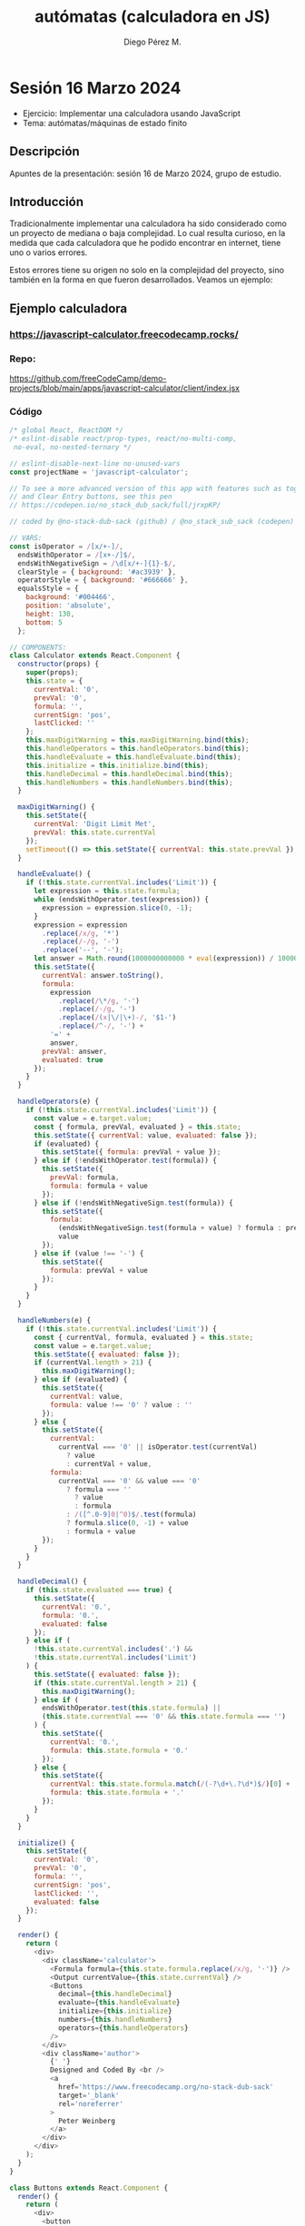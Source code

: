 * Sesión 16 Marzo 2024 
#+title: autómatas (calculadora en JS)
#+author: Diego Pérez M. 

 - Ejercicio: Implementar una calculadora usando JavaScript
 - Tema: autómatas/máquinas de estado finito  

** Descripción

Apuntes de la presentación: sesión 16 de Marzo 2024, grupo de estudio.

** Introducción

Tradicionalmente implementar una calculadora ha sido considerado como un proyecto de mediana o baja complejidad. Lo cual resulta curioso, en la medida que cada calculadora que he podido encontrar en internet, tiene uno o varios errores.  

Estos errores tiene su origen no solo en la complejidad del proyecto, sino también en la forma en que fueron desarrollados. Veamos un ejemplo: 

** Ejemplo calculadora

*** https://javascript-calculator.freecodecamp.rocks/

*** Repo:

https://github.com/freeCodeCamp/demo-projects/blob/main/apps/javascript-calculator/client/index.jsx 

*** Código

#+begin_src js
/* global React, ReactDOM */
/* eslint-disable react/prop-types, react/no-multi-comp,
 no-eval, no-nested-ternary */

// eslint-disable-next-line no-unused-vars
const projectName = 'javascript-calculator';

// To see a more advanced version of this app with features such as toggle sign
// and Clear Entry buttons, see this pen
// https://codepen.io/no_stack_dub_sack/full/jrxpKP/

// coded by @no-stack-dub-sack (github) / @no_stack_sub_sack (codepen)

// VARS:
const isOperator = /[x/+-]/,
  endsWithOperator = /[x+-/]$/,
  endsWithNegativeSign = /\d[x/+-]{1}-$/,
  clearStyle = { background: '#ac3939' },
  operatorStyle = { background: '#666666' },
  equalsStyle = {
    background: '#004466',
    position: 'absolute',
    height: 130,
    bottom: 5
  };

// COMPONENTS:
class Calculator extends React.Component {
  constructor(props) {
    super(props);
    this.state = {
      currentVal: '0',
      prevVal: '0',
      formula: '',
      currentSign: 'pos',
      lastClicked: ''
    };
    this.maxDigitWarning = this.maxDigitWarning.bind(this);
    this.handleOperators = this.handleOperators.bind(this);
    this.handleEvaluate = this.handleEvaluate.bind(this);
    this.initialize = this.initialize.bind(this);
    this.handleDecimal = this.handleDecimal.bind(this);
    this.handleNumbers = this.handleNumbers.bind(this);
  }

  maxDigitWarning() {
    this.setState({
      currentVal: 'Digit Limit Met',
      prevVal: this.state.currentVal
    });
    setTimeout(() => this.setState({ currentVal: this.state.prevVal }), 1000);
  }

  handleEvaluate() {
    if (!this.state.currentVal.includes('Limit')) {
      let expression = this.state.formula;
      while (endsWithOperator.test(expression)) {
        expression = expression.slice(0, -1);
      }
      expression = expression
        .replace(/x/g, '*')
        .replace(/-/g, '-')
        .replace('--', '-');
      let answer = Math.round(1000000000000 * eval(expression)) / 1000000000000;
      this.setState({
        currentVal: answer.toString(),
        formula:
          expression
            .replace(/\*/g, '⋅')
            .replace(/-/g, '-')
            .replace(/(x|\/|\+)-/, '$1-')
            .replace(/^-/, '-') +
          '=' +
          answer,
        prevVal: answer,
        evaluated: true
      });
    }
  }

  handleOperators(e) {
    if (!this.state.currentVal.includes('Limit')) {
      const value = e.target.value;
      const { formula, prevVal, evaluated } = this.state;
      this.setState({ currentVal: value, evaluated: false });
      if (evaluated) {
        this.setState({ formula: prevVal + value });
      } else if (!endsWithOperator.test(formula)) {
        this.setState({
          prevVal: formula,
          formula: formula + value
        });
      } else if (!endsWithNegativeSign.test(formula)) {
        this.setState({
          formula:
            (endsWithNegativeSign.test(formula + value) ? formula : prevVal) +
            value
        });
      } else if (value !== '-') {
        this.setState({
          formula: prevVal + value
        });
      }
    }
  }

  handleNumbers(e) {
    if (!this.state.currentVal.includes('Limit')) {
      const { currentVal, formula, evaluated } = this.state;
      const value = e.target.value;
      this.setState({ evaluated: false });
      if (currentVal.length > 21) {
        this.maxDigitWarning();
      } else if (evaluated) {
        this.setState({
          currentVal: value,
          formula: value !== '0' ? value : ''
        });
      } else {
        this.setState({
          currentVal:
            currentVal === '0' || isOperator.test(currentVal)
              ? value
              : currentVal + value,
          formula:
            currentVal === '0' && value === '0'
              ? formula === ''
                ? value
                : formula
              : /([^.0-9]0|^0)$/.test(formula)
              ? formula.slice(0, -1) + value
              : formula + value
        });
      }
    }
  }

  handleDecimal() {
    if (this.state.evaluated === true) {
      this.setState({
        currentVal: '0.',
        formula: '0.',
        evaluated: false
      });
    } else if (
      !this.state.currentVal.includes('.') &&
      !this.state.currentVal.includes('Limit')
    ) {
      this.setState({ evaluated: false });
      if (this.state.currentVal.length > 21) {
        this.maxDigitWarning();
      } else if (
        endsWithOperator.test(this.state.formula) ||
        (this.state.currentVal === '0' && this.state.formula === '')
      ) {
        this.setState({
          currentVal: '0.',
          formula: this.state.formula + '0.'
        });
      } else {
        this.setState({
          currentVal: this.state.formula.match(/(-?\d+\.?\d*)$/)[0] + '.',
          formula: this.state.formula + '.'
        });
      }
    }
  }

  initialize() {
    this.setState({
      currentVal: '0',
      prevVal: '0',
      formula: '',
      currentSign: 'pos',
      lastClicked: '',
      evaluated: false
    });
  }

  render() {
    return (
      <div>
        <div className='calculator'>
          <Formula formula={this.state.formula.replace(/x/g, '⋅')} />
          <Output currentValue={this.state.currentVal} />
          <Buttons
            decimal={this.handleDecimal}
            evaluate={this.handleEvaluate}
            initialize={this.initialize}
            numbers={this.handleNumbers}
            operators={this.handleOperators}
          />
        </div>
        <div className='author'>
          {' '}
          Designed and Coded By <br />
          <a
            href='https://www.freecodecamp.org/no-stack-dub-sack'
            target='_blank'
            rel='noreferrer'
          >
            Peter Weinberg
          </a>
        </div>
      </div>
    );
  }
}

class Buttons extends React.Component {
  render() {
    return (
      <div>
        <button
          className='jumbo'
          id='clear'
          onClick={this.props.initialize}
          style={clearStyle}
          value='AC'
        >
          AC
        </button>
        <button
          id='divide'
          onClick={this.props.operators}
          style={operatorStyle}
          value='/'
        >
          /
        </button>
        <button
          id='multiply'
          onClick={this.props.operators}
          style={operatorStyle}
          value='x'
        >
          x
        </button>
        <button id='seven' onClick={this.props.numbers} value='7'>
          7
        </button>
        <button id='eight' onClick={this.props.numbers} value='8'>
          8
        </button>
        <button id='nine' onClick={this.props.numbers} value='9'>
          9
        </button>
        <button
          id='subtract'
          onClick={this.props.operators}
          style={operatorStyle}
          value='-'
        >
          -
        </button>
        <button id='four' onClick={this.props.numbers} value='4'>
          4
        </button>
        <button id='five' onClick={this.props.numbers} value='5'>
          5
        </button>
        <button id='six' onClick={this.props.numbers} value='6'>
          6
        </button>
        <button
          id='add'
          onClick={this.props.operators}
          style={operatorStyle}
          value='+'
        >
          +
        </button>
        <button id='one' onClick={this.props.numbers} value='1'>
          1
        </button>
        <button id='two' onClick={this.props.numbers} value='2'>
          2
        </button>
        <button id='three' onClick={this.props.numbers} value='3'>
          3
        </button>
        <button
          className='jumbo'
          id='zero'
          onClick={this.props.numbers}
          value='0'
        >
          0
        </button>
        <button id='decimal' onClick={this.props.decimal} value='.'>
          .
        </button>
        <button
          id='equals'
          onClick={this.props.evaluate}
          style={equalsStyle}
          value='='
        >
          =
        </button>
      </div>
    );
  }
}

class Output extends React.Component {
  render() {
    return (
      <div className='outputScreen' id='display'>
        {this.props.currentValue}
      </div>
    );
  }
}

class Formula extends React.Component {
  render() {
    return <div className='formulaScreen'>{this.props.formula}</div>;
  }
}

ReactDOM.render(<Calculator />, document.getElementById('app'));
#+end_src
  
*** Análisis
**** Eventos (5):

 - ~decimal    => handleDecimal~
 - ~evaluate   => handleEvaluate~
 - ~initialize => initialize~
 - ~numbers    => handleNumbers~
 - ~operators  => handleOperators~
 
**** Funciones (6):

 -  ~maxDigitWarning~ 

#+begin_src js
maxDigitWarning() {
    this.setState({
      currentVal: 'Digit Limit Met',
      prevVal: this.state.currentVal
    });
    setTimeout(() => this.setState({ currentVal: this.state.prevVal }), 1000);
  }
#+end_src


 -  ~handleEvaluate~

     - if: !this.state.currentVal.includes('Limit') 

#+begin_src js 
handleEvaluate() {
    if (!this.state.currentVal.includes('Limit')) {
      let expression = this.state.formula;
      while (endsWithOperator.test(expression)) {
        expression = expression.slice(0, -1);
      }
      expression = expression
        .replace(/x/g, '*')
        .replace(/-/g, '-')
        .replace('--', '-');
      let answer = Math.round(1000000000000 * eval(expression)) / 1000000000000;
      this.setState({
        currentVal: answer.toString(),
        formula:
          expression
            .replace(/\*/g, '⋅')
            .replace(/-/g, '-')
            .replace(/(x|\/|\+)-/, '$1-')
            .replace(/^-/, '-') +
          '=' +
          answer,
        prevVal: answer,
        evaluated: true
      });
    }
  }
#+end_src


 -  ~handleOperators~

     - if      !this.state.currentVal.includes('Limit')

     - if       evaluated

     - else if !endsWithNegativeSign.test(formula) 

     * else if value !== '-'

#+begin_src js
  handleOperators(e) {
    if (!this.state.currentVal.includes('Limit')) {
      const value = e.target.value;
      const { formula, prevVal, evaluated } = this.state;
      this.setState({ currentVal: value, evaluated: false });
      if (evaluated) {
        this.setState({ formula: prevVal + value });
      } else if (!endsWithOperator.test(formula)) {
        this.setState({
          prevVal: formula,
          formula: formula + value
        });
      } else if (!endsWithNegativeSign.test(formula)) {
        this.setState({
          formula:
            (endsWithNegativeSign.test(formula + value) ? formula : prevVal) +
            value
        });
      } else if (value !== '-') {
        this.setState({
          formula: prevVal + value
        });
      }
    }
  }
#+end_src


 -  ~handleNumbers~

     - if       !this.state.currentVal.includes('Limit')

     * if       currentVal.length > 21

     * else if  evaluated 
     
     - else 

#+begin_src js
  handleNumbers(e) {
    if (!this.state.currentVal.includes('Limit')) {
      const { currentVal, formula, evaluated } = this.state;
      const value = e.target.value;
      this.setState({ evaluated: false });
      if (currentVal.length > 21) {
        this.maxDigitWarning();
      } else if (evaluated) {
        this.setState({
          currentVal: value,
          formula: value !== '0' ? value : ''
        });
      } else {
        this.setState({
          currentVal:
            currentVal === '0' || isOperator.test(currentVal)
              ? value
              : currentVal + value,
          formula:
            currentVal === '0' && value === '0'
              ? formula === ''
                ? value
                : formula
              : /([^.0-9]0|^0)$/.test(formula)
              ? formula.slice(0, -1) + value
              : formula + value
        });
      }
    }
  }

#+end_src



 - ~handleDecimal~

     - if      this.state.evaluated === true

     - else if !this.state.currentVal.includes('.') &&
               !this.state.currentVal.includes('Limit')

     - if      this.state.currentVal.length > 21

     - else if endsWithOperator.test(this.state.formula) ||
               (this.state.currentVal === '0' && this.state.formula === '')

     - else 

#+begin_src js
  handleDecimal() {
    if (this.state.evaluated === true) {
      this.setState({
        currentVal: '0.',
        formula: '0.',
        evaluated: false
      });
    } else if (
      !this.state.currentVal.includes('.') &&
      !this.state.currentVal.includes('Limit')
    ) {
      this.setState({ evaluated: false });
      if (this.state.currentVal.length > 21) {
        this.maxDigitWarning();
      } else if (
        endsWithOperator.test(this.state.formula) ||
        (this.state.currentVal === '0' && this.state.formula === '')
      ) {
        this.setState({
          currentVal: '0.',
          formula: this.state.formula + '0.'
        });
      } else {
        this.setState({
          currentVal: this.state.formula.match(/(-?\d+\.?\d*)$/)[0] + '.',
          formula: this.state.formula + '.'
        });
      }
    }
  }
#+end_src

 - ~initialize~

#+begin_src js 
  initialize() {
    this.setState({
      currentVal: '0',
      prevVal: '0',
      formula: '',
      currentSign: 'pos',
      lastClicked: '',
      evaluated: false
    });
  }
#+end_src  


#+begin_src js
  constructor(props) 
    super(props);
    this.state = {
      currentVal: '0',
      prevVal: '0',
      formula: '',
      currentSign: 'pos',
      lastClicked: ''
   // y evaluated???? 
#+end_src

*** Pruebas 

1. NaN:

#+begin_src 
-=
#+end_src


2. "Uncaught SyntaxError: Invalid regular expression: missing /"

#+begin_src 
/1=   
#+end_src

** Construcción de la interfaz de usuario con Statecharts, Ian Horrocks (1999) 

Constructing the User Interface with Statecharts, Ian Horrocks (1999) 


#+begin_quote
El paradigma evento-acción

Ya hemos visto que el software de interfaz de usuario se rige por eventos. Un usuario envía un *evento* a un objeto y *se ejecuta una secuencia de acciones en respuesta a ese evento*. El software se detiene y espera a que se produzca el siguiente evento. En resumen, *un evento suministrado por un usuario determina la secuencia de acciones que ejecuta el software*. Este es el paradigma *evento-acción* y la mayoría de los desarrolladores piensan en términos de él cuando construyen software de interfaz de usuario.

La mayoría de los desarrolladores de interfaces de usuario piensan en términos del paradigma evento-acción. Como consecuencia de ello, la mayor parte del software de interfaz de usuario se construye de *abajo arriba*.

Es decir, los manejadores de eventos (event handlers) individuales no se escriben en su totalidad de una sola vez, como se haría con las subrutinas convencionales.

En su lugar, el código de los manejadores de eventos (event handlers) se construye gradualmente hasta conseguir un grupo coordinado de manejadores de eventos (event handlers).

Normalmente, cada manejador de eventos (event handler) comienza con una secuencia básica de acciones que se ejecutarán en respuesta a un evento. *Y como un elemento puede responder a un evento de distintas maneras, según el contexto en que se utilice, se añaden sentencias condicionales para determinar el contexto en que se ha producido el evento y, por tanto, qué acciones ejecutar*.

*Para determinar el contexto en el que se ha producido un evento, un manejador de eventos (event handler) debe hacer uso de la información compartida entre los objetos de la interfaz de usuario*. Esta información está disponible para cualquier gestor de eventos.

La información puede no ser necesariamente una variable global explícita; puede ser, por ejemplo, el valor contenido en un objeto de la interfaz de usuario o cualquier otro atributo de un objeto.

Traducción realizada con la versión gratuita del traductor DeepL.com
#+end_quote


Original: 


#+begin_quote
The event-action paradigm

We have already seen that user interface software is event driven. A user supplies an event to an object and a sequence of actions is executed in response to that event. The software then stops and waits for the next event to be supplied. In short, an event supplied by a user determines the sequence of actions that is executed by the software. This is the event-action paradigm and most developers think in terms of it when they are constructing user interface software.

The majority of user interface developers think in terms of the event-action paradigm. As a consequence of this, most user interface software is constructed in a bottom-up fashion. That is, individual event handlers are not written in their entirety at one time in the way that conventional subroutines would be written. 

Instead, the code in event handlers are usually built up gradually until a co-ordinated group of event handlers is achieved.

Typically, each event handler starts with a basic sequence of actions that will be executed in response to an event. And because an item may respond to an event in different ways, depending on the context in which it is used, conditional statements are added to determine the context in which the event has occurred and therefore which actions to execute.

In order to determine the context in which an event has occurred, an event handler must make use of information shared between user interface objects. Such information is available for any event handler to use.

The information may not necessarily be an explicit global variable; it may, for example, be the value contained in a user interface object or any other attribute of an object.
#+end_quote

** Autómata finito/máquina de estado finito 

https://es.wikipedia.org/wiki/Autómata_finito

#+begin_quote

Un autómata finito (AF) o máquina de estado finito es un modelo computacional que realiza cómputos en forma automática sobre una entrada para producir una salida.

Este modelo está conformado por un alfabeto, un *conjunto de estados finito*, una *función de transición*, un *estado inicial* y un *conjunto de estados finales*. Su funcionamiento se basa en una función de transición, que recibe a partir de un estado inicial una cadena de caracteres pertenecientes al alfabeto (la entrada), y que va leyendo dicha cadena a medida que el autómata se desplaza de un estado a otro, para finalmente detenerse en un estado final o de aceptación, que representa la salida.

#+end_quote

** Ejemplo autómata (JavaScript)

En general, existen varias formas de implementar un autómata en JavaScript:


#+begin_src js :results output :exports both
const estados = {
// estado: verde
  verde: { 
// evento: cambio : siguiente estado: amarillo
    'cambio': 'amarillo' 
  },
  amarillo: { 
    'cambio': 'rojo' 
  },
  rojo: { 
    'cambio': 'verde' 
   },
};

function transicion(estado,evento) {
 switch(estado) {
  case "verde":
  console.log(estados[estado][evento]);
  break;
  case "amarillo":
  console.log(estados[estado][evento]);
  break;
  case "rojo":
  console.log(estados[estado][evento]);
  break;
  default:
  console.log("error estado o evento inválido");
 }
}

transicion("verde",    "cambio");
transicion("amarillo", "cambio");
transicion("rojo",     "cambio");
transicion("azul",     "cambio");    // estado inválido 
transicion("azul",     "asdfasdf"); // estado inválido, evento inválido


#+end_src

#+RESULTS:
: amarillo
: rojo
: verde
: error estado o evento inválido
: error estado o evento inválido

** Ejemplo calculadora usando un autómata 

En este ejemplo la calculadora no permite que el primer símbolo ingresado sea un operador(es decir, solo acepta números: 0-9).
Éste  autómata es un poco más sofisticado que el anterior, los eventos tienen un "tipo", lo que permite reducir la cantidad de pares estado-evento (en el caso de los números pasamos de tener 10 pares de estado-evento a 1 par).

#+begin_src js :results output :exports both
const evento = {
  cero:        {tipo: "numero",   cargaUtil: 0  },
  uno:         {tipo: "numero",   cargaUtil: 1  },
  dos:         {tipo: "numero",   cargaUtil: 2  },
  tres:        {tipo: "numero",   cargaUtil: 3  },
  cuatro:      {tipo: "numero",   cargaUtil: 4  },
  cinco:       {tipo: "numero",   cargaUtil: 5  },
  seis:        {tipo: "numero",   cargaUtil: 6  },
  siete:       {tipo: "numero",   cargaUtil: 7  },
  ocho:        {tipo: "numero",   cargaUtil: 8  },
  nueve:       {tipo: "numero",   cargaUtil: 9  },
  sumar:       {tipo: "operador", cargaUtil:"+" },
  restar:      {tipo: "operador", cargaUtil:"-" },
  multiplicar: {tipo: "operador", cargaUtil:"X" },
  dividir:     {tipo: "operador", cargaUtil:"/" },
  igual:       {tipo: "igual",    cargaUtil:"=" },
};

const estados = {
// estado: ESPERANDO
 ESPERANDO: {
   numero: "OPERANDO1", // evento: numero, próximo estado operando1
   cero:   "OPERANDO1"  // evento: cero,   próximo estado operando1
 },
 OPERANDO1: {
   numero: "OPERANDO1"
 }
};

function transicion(estado, evento) {
  const estadoSiguiente = estados[estado][evento.tipo];

  switch(estadoSiguiente) {
    case "OPERANDO1":
     console.log("| Estado: " + estadoSiguiente  + 
                " | " + "Entrada válida: " + evento.cargaUtil + " |\n");

     break;
    default: 
     console.log("| Estado: " +  estado + ", Error: entrada inválida: " + evento.cargaUtil + " |\n");
  }
}
console.log("Si la entrada/evento es válida, aceptamos la entrada/evento y pasamos al siguiente estado: \n");
transicion("ESPERANDO", evento.cero); 
transicion("ESPERANDO", evento.uno); 
transicion("ESPERANDO", evento.dos); 
transicion("ESPERANDO", evento.tres); 
transicion("ESPERANDO", evento.cuatro); 
transicion("ESPERANDO", evento.cinco); 
transicion("ESPERANDO", evento.seis); 
transicion("ESPERANDO", evento.siete); 
transicion("ESPERANDO", evento.ocho); 
transicion("ESPERANDO", evento.nueve); 

console.log("Si la entrada/evento es inválida, rechazamos la entrada/evento y nos quedamos en el estado:\n");

transicion("ESPERANDO", evento.sumar); 
transicion("ESPERANDO", evento.restar); 
transicion("ESPERANDO", evento.multiplicar); 
transicion("ESPERANDO", evento.dividir); 

console.log("---------------\n");
console.log("- Pruebas");
console.log("1. -=");
transicion("ESPERANDO", evento.restar); 
transicion("ESPERANDO", evento.igual); 

console.log("2. /1=");
transicion("ESPERANDO", evento.dividir); 
transicion("ESPERANDO", evento.uno); 
transicion("OPERANDO1", evento.igual); 
#+end_src

#+RESULTS:
#+begin_example
Si la entrada/evento es válida, aceptamos la entrada/evento y pasamos al siguiente estado: 

| Estado: OPERANDO1 | Entrada válida: 0 |

| Estado: OPERANDO1 | Entrada válida: 1 |

| Estado: OPERANDO1 | Entrada válida: 2 |

| Estado: OPERANDO1 | Entrada válida: 3 |

| Estado: OPERANDO1 | Entrada válida: 4 |

| Estado: OPERANDO1 | Entrada válida: 5 |

| Estado: OPERANDO1 | Entrada válida: 6 |

| Estado: OPERANDO1 | Entrada válida: 7 |

| Estado: OPERANDO1 | Entrada válida: 8 |

| Estado: OPERANDO1 | Entrada válida: 9 |

Si la entrada/evento es inválida, rechazamos la entrada/evento y nos quedamos en el estado:

| Estado: ESPERANDO, Error: entrada inválida: + |

| Estado: ESPERANDO, Error: entrada inválida: - |

| Estado: ESPERANDO, Error: entrada inválida: X |

| Estado: ESPERANDO, Error: entrada inválida: / |

---------------

- Pruebas
1. -=
| Estado: ESPERANDO, Error: entrada inválida: - |

| Estado: ESPERANDO, Error: entrada inválida: = |

2. /1=
| Estado: ESPERANDO, Error: entrada inválida: / |

| Estado: OPERANDO1 | Entrada válida: 1 |

| Estado: OPERANDO1, Error: entrada inválida: = |

#+end_example

** Redux Style Guide y Xstate 

https://redux.js.org/style-guide#treat-reducers-as-state-machines

#+begin_quote
Treat Reducers as State Machines

Many Redux reducers are written "unconditionally". They only look at the dispatched action and calculate a new state value, without basing any of the logic on what the current state might be. This can cause bugs, as some actions may not be "valid" conceptually at certain times depending on the rest of the app logic. For example, a "request succeeded" action should only have a new value calculated if the state says that it's already "loading", or an "update this item" action should only be dispatched if there is an item marked as "being edited".

To fix this, treat reducers as "state machines", where the combination of both the current state and the dispatched action determines whether a new state value is actually calculated, not just the action itself unconditionally.

Detailed Explanation
A finite state machine is a useful way of modeling something that should only be in one of a finite number of "finite states" at any time. For example, if you have a fetchUserReducer, the finite states can be:

"idle"    (fetching not started yet)
"loading" (currently fetching the user)
"success" (user fetched successfully)
"failure" (user failed to fetch)
To make these finite states clear and make impossible states impossible, you can specify a property that holds this finite state:

#+end_quote


#+begin_src js
const initialUserState = {
  status: 'idle', // explicit finite state
  user: null,
  error: null
}
#+end_src

#+begin_quote
With TypeScript, this also makes it easy to use discriminated unions to represent each finite state. For instance, if state.status === 'success', then you would expect state.user to be defined and wouldn't expect state.error to be truthy. You can enforce this with types.

Typically, reducer logic is written by taking the action into account first. When modeling logic with state machines, it's important to take the state into account first. Creating "finite state reducers" for each state helps encapsulate behavior per state:
#+end_quote

#+begin_src js
import {
  FETCH_USER,
  // ...
} from './actions'

const IDLE_STATUS = 'idle';
const LOADING_STATUS = 'loading';
const SUCCESS_STATUS = 'success';
const FAILURE_STATUS = 'failure';

const fetchIdleUserReducer = (state, action) => {
  // state.status is "idle"
  switch (action.type) {
    case FETCH_USER:
      return {
        ...state,
        status: LOADING_STATUS
      }
    }
    default:
      return state;
  }
}

// ... other reducers

const fetchUserReducer = (state, action) => {
  switch (state.status) {
    case IDLE_STATUS:
      return fetchIdleUserReducer(state, action);
    case LOADING_STATUS:
      return fetchLoadingUserReducer(state, action);
    case SUCCESS_STATUS:
      return fetchSuccessUserReducer(state, action);
    case FAILURE_STATUS:
      return fetchFailureUserReducer(state, action);
    default:
      // this should never be reached
      return state;
  }
}
#+end_src

#+begin_quote
Now, since you're defining behavior per state instead of per action, you also prevent impossible transitions. For instance, a FETCH_USER action should have no effect when status === LOADING_STATUS, and you can enforce that, instead of accidentally introducing edge-cases.
#+end_quote

Biblioteca:

https://xstate.js.org/




